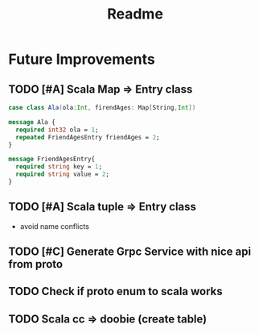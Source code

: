 #+TITLE: Readme

* Future Improvements
** TODO [#A] Scala Map => Entry class
#+BEGIN_SRC scala
case class Ala(ola:Int, firendAges: Map[String,Int])
#+END_SRC

#+BEGIN_SRC protobuf
message Ala {
  required int32 ola = 1;
  repeated FriendAgesEntry friendAges = 2;
}

message FriendAgesEntry{
  required string key = 1;
  required string value = 2;
}
#+END_SRC
** TODO [#A] Scala tuple => Entry class
- avoid name conflicts
** TODO [#C] Generate Grpc Service with nice api from proto
** TODO Check if proto enum to scala works
** TODO Scala cc => doobie (create table)
